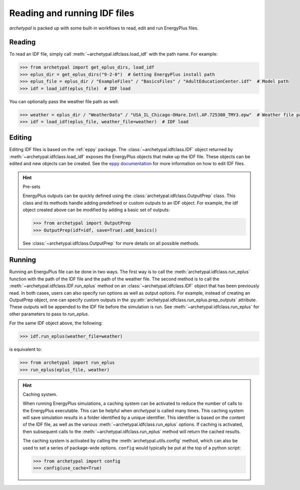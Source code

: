 Reading and running IDF files
=============================

`archetypal` is packed up with some built-in workflows to read, edit and run EnergyPlus files.

Reading
-------

To read an IDF file, simply call :meth:`~archetypal.idfclass.load_idf` with the path name. For example:

.. code-block:: python

    >>> from archetypal import get_eplus_dirs, load_idf
    >>> eplus_dir = get_eplus_dirs("9-2-0")  # Getting EnergyPlus install path
    >>> eplus_file = eplus_dir / "ExampleFiles" / "BasicsFiles" / "AdultEducationCenter.idf"  # Model path
    >>> idf = load_idf(eplus_file)  # IDF load

You can optionally pass the weather file path as well:

.. code-block:: python

    >>> weather = eplus_dir / "WeatherData" / "USA_IL_Chicago-OHare.Intl.AP.725300_TMY3.epw"  # Weather file path
    >>> idf = load_idf(eplus_file, weather_file=weather)  # IDF load

Editing
-------

Editing IDF files is based on the :ref:`eppy` package. The :class:`~archetypal.idfclass.IDF` object returned by
:meth:`~archetypal.idfclass.load_idf` exposes the EnergyPlus objects that make up the IDF file. These objects can be
edited and new objects can be created. See the `eppy documentation <https://eppy.readthedocs.io/en/latest/>`_ for
more information on how to edit IDF files.

.. hint:: Pre-sets

    EnergyPlus outputs can be quickly defined using the :class:`archetypal.idfclass.OutputPrep` class. This class
    and its methods handle adding predefined or custom outputs to an IDF object. For example, the
    idf object created above can be modified by adding a basic set of outputs:

    .. code-block:: python

        >>> from archetypal import OutputPrep
        >>> OutputPrep(idf=idf, save=True).add_basics()

    See :class:`~archetypal.idfclass.OutputPrep` for more details on all possible methods.


Running
-------

Running an EnerguPlus file can be done in two ways. The first way is to call the :meth:`archetypal.idfclass.run_eplus`
function with the path of the IDF file and the path of the weather file. The second method is to call the
:meth:`~archetypal.idfclass.IDF.run_eplus` method on an :class:`~archetypal.idfclass.IDF` object that has been
previously read. In both cases, users can also specify run options as well as output options. For example, instead of
creating an OutputPrep object, one can specify custom outputs in the
:py:attr:`archetypal.idfclass.run_eplus.prep_outputs` attribute. These outputs will be appended to the IDF file before
the simulation is run. See :meth:`~archetypal.idfclass.run_eplus` for other parameters to pass to `run_eplus`.

For the same IDF object above, the following:

.. code-block:: python

    >>> idf.run_eplus(weather_file=weather)

is equivalent to:

.. code-block:: python

    >>> from archetypal import run_eplus
    >>> run_eplus(eplus_file, weather)

.. hint:: Caching system.

    When running EnergyPlus simulations, a caching system can be activated to reduce the number of calls to the
    EnergyPlus executable. This can be helpful when `archetypal` is called many times. This caching system will save
    simulation results in a folder identified by a unique identifier. This identifier is based on the content of the IDF
    file, as well as the various :meth:`~archetypal.idfclass.run_eplus` options. If caching is activated, then
    subsequent calls to the :meth:`~archetypal.idfclass.run_eplus` method will return the cached results.

    The caching system is activated by calling the :meth:`archetypal.utils.config` method, which can also be used to
    set a series of package-wide options. ``config`` would typically be put at the top of a python script:

    .. code-block:: python

        >>> from archetypal import config
        >>> config(use_cache=True)
